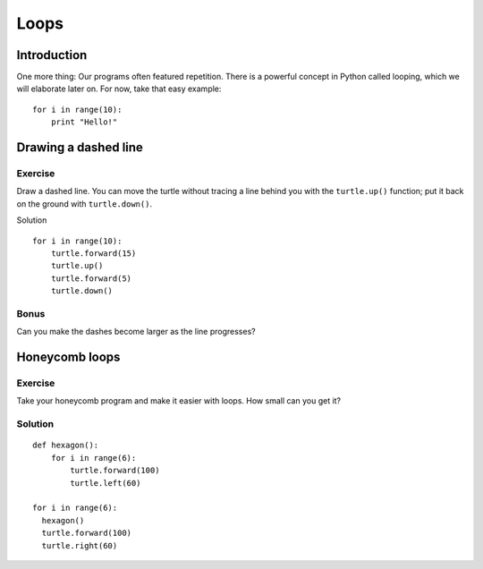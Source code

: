 Loops
*****

Introduction
============

One more thing: Our programs often featured repetition. There is a powerful
concept in Python called looping, which we will elaborate later on. For now,
take that easy example::

    for i in range(10):
        print "Hello!"

Drawing a dashed line
=====================

Exercise
--------

Draw a dashed line.  You can move the turtle without tracing a line behind you
with the ``turtle.up()`` function;  put it back on the ground with
``turtle.down()``.

.. image:: /images/dashed.png

Solution

::

    for i in range(10):
        turtle.forward(15)
        turtle.up()
        turtle.forward(5)
        turtle.down()

Bonus
-----

Can you make the dashes become larger as the line progresses?

.. image:: /images/dashedprogressing.png

Honeycomb loops
===============

Exercise
--------

Take your honeycomb program and make it easier with loops. How small can you
get it?

Solution
--------

::

    def hexagon():
        for i in range(6):
            turtle.forward(100)
            turtle.left(60)

    for i in range(6):
      hexagon()
      turtle.forward(100)
      turtle.right(60)
